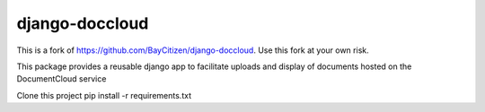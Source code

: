 django-doccloud
===========================

This is a fork of https://github.com/BayCitizen/django-doccloud. Use this fork at your own risk.

This package provides a reusable django app to facilitate uploads
and display of documents hosted on the DocumentCloud service

Clone this project
pip install -r requirements.txt
